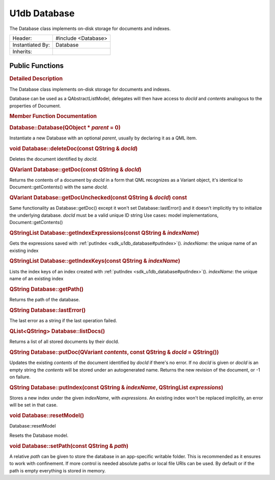 .. _sdk_u1db_database:
U1db Database
=============

The Database class implements on-disk storage for documents and indexes.

+--------------------------------------+--------------------------------------+
| Header:                              | #include <Database>                  |
+--------------------------------------+--------------------------------------+
| Instantiated By:                     | Database                             |
+--------------------------------------+--------------------------------------+
| Inherits:                            |                                      |
+--------------------------------------+--------------------------------------+

Public Functions
----------------

+--------------------------------------+--------------------------------------+
|                                      | **:ref:`Database <sdk_u1db_database#Datab |
|                                      | ase>`_ **\ (QObject                  |
|                                      | \* *parent* = 0)                     |
+--------------------------------------+--------------------------------------+
| void                                 | **:ref:`deleteDoc <sdk_u1db_database#dele |
|                                      | teDoc>`_ **\ (const                  |
|                                      | QString & *docId*)                   |
+--------------------------------------+--------------------------------------+
| QVariant                             | **:ref:`getDoc <sdk_u1db_database#getDoc> |
|                                      | `_ **\ (const                        |
|                                      | QString & *docId*)                   |
+--------------------------------------+--------------------------------------+
| QVariant                             | **:ref:`getDocUnchecked <sdk_u1db_databas |
|                                      | e#getDocUnchecked>`_ **\ (const      |
|                                      | QString & *docId*) const             |
+--------------------------------------+--------------------------------------+
| QStringList                          | **:ref:`getIndexExpressions <sdk_u1db_dat |
|                                      | abase#getIndexExpressions>`_ **\ (co |
|                                      | nst                                  |
|                                      | QString & *indexName*)               |
+--------------------------------------+--------------------------------------+
| QStringList                          | **:ref:`getIndexKeys <sdk_u1db_database#g |
|                                      | etIndexKeys>`_ **\ (const            |
|                                      | QString & *indexName*)               |
+--------------------------------------+--------------------------------------+
| QString                              | **:ref:`getPath <sdk_u1db_database#getPat |
|                                      | h>`_ **\ ()                          |
+--------------------------------------+--------------------------------------+
| QString                              | **:ref:`lastError <sdk_u1db_database#last |
|                                      | Error>`_ **\ ()                      |
+--------------------------------------+--------------------------------------+
| QList<QString>                       | **:ref:`listDocs <sdk_u1db_database#listD |
|                                      | ocs>`_ **\ ()                        |
+--------------------------------------+--------------------------------------+
| QString                              | **:ref:`putDoc <sdk_u1db_database#putDoc> |
|                                      | `_ **\ (QVariant                     |
|                                      | *contents*, const QString & *docId*  |
|                                      | = QString())                         |
+--------------------------------------+--------------------------------------+
| QString                              | **:ref:`putIndex <sdk_u1db_database#putIn |
|                                      | dex>`_ **\ (const                    |
|                                      | QString & *indexName*, QStringList   |
|                                      | *expressions*)                       |
+--------------------------------------+--------------------------------------+
| void                                 | **:ref:`resetModel <sdk_u1db_database#res |
|                                      | etModel>`_ **\ ()                    |
+--------------------------------------+--------------------------------------+
| void                                 | **:ref:`setPath <sdk_u1db_database#setPat |
|                                      | h>`_ **\ (const                      |
|                                      | QString & *path*)                    |
+--------------------------------------+--------------------------------------+

.. rubric:: Detailed Description
   :name: details

The Database class implements on-disk storage for documents and indexes.

Database can be used as a QAbstractListModel, delegates will then have
access to *docId* and *contents* analogous to the properties of
Document.

.. rubric:: Member Function Documentation
   :name: member-function-documentation

.. rubric::        \ Database::Database(QObject \* *parent* = 0)
   :name: Database
   :class: fn

Instantiate a new Database with an optional *parent*, usually by
declaring it as a QML item.

.. rubric::        \ void Database::deleteDoc(const QString & *docId*)
   :name: deleteDoc
   :class: fn

Deletes the document identified by *docId*.

.. rubric::        \ QVariant Database::getDoc(const QString & *docId*)
   :name: getDoc
   :class: fn

Returns the contents of a document by *docId* in a form that QML
recognizes as a Variant object, it's identical to
Document::getContents() with the same *docId*.

.. rubric::        \ QVariant Database::getDocUnchecked(const QString &
   *docId*) const
   :name: getDocUnchecked
   :class: fn

Same functionality as Database::getDoc() except it won't set
Database::lastError() and it doesn't implicitly try to initialize the
underlying database. *docId* must be a valid unique ID string Use cases:
model implementations, Document::getContents()

.. rubric::        \ QStringList Database::getIndexExpressions(const
   QString & *indexName*)
   :name: getIndexExpressions
   :class: fn

Gets the expressions saved with
:ref:`putIndex <sdk_u1db_database#putIndex>`\ (). *indexName*: the unique
name of an existing index

.. rubric::        \ QStringList Database::getIndexKeys(const QString &
   *indexName*)
   :name: getIndexKeys
   :class: fn

Lists the index keys of an index created with
:ref:`putIndex <sdk_u1db_database#putIndex>`\ (). *indexName*: the unique
name of an existing index

.. rubric::        \ QString Database::getPath()
   :name: getPath
   :class: fn

Returns the path of the database.

.. rubric::        \ QString Database::lastError()
   :name: lastError
   :class: fn

The last error as a string if the last operation failed.

.. rubric::        \ QList<QString> Database::listDocs()
   :name: listDocs
   :class: fn

Returns a list of all stored documents by their docId.

.. rubric::        \ QString Database::putDoc(QVariant *contents*, const
   QString & *docId* = QString())
   :name: putDoc
   :class: fn

Updates the existing *contents* of the document identified by *docId* if
there's no error. If no *docId* is given or *docId* is an empty string
the *contents* will be stored under an autogenerated name. Returns the
new revision of the document, or -1 on failure.

.. rubric::        \ QString Database::putIndex(const QString &
   *indexName*, QStringList *expressions*)
   :name: putIndex
   :class: fn

Stores a new index under the given *indexName*, with *expressions*. An
existing index won't be replaced implicitly, an error will be set in
that case.

.. rubric::        \ void Database::resetModel()
   :name: resetModel
   :class: fn

Database::resetModel

Resets the Database model.

.. rubric::        \ void Database::setPath(const QString & *path*)
   :name: setPath
   :class: fn

A relative *path* can be given to store the database in an app-specific
writable folder. This is recommended as it ensures to work with
confinement. If more control is needed absolute paths or local file URIs
can be used. By default or if the path is empty everything is stored in
memory.

